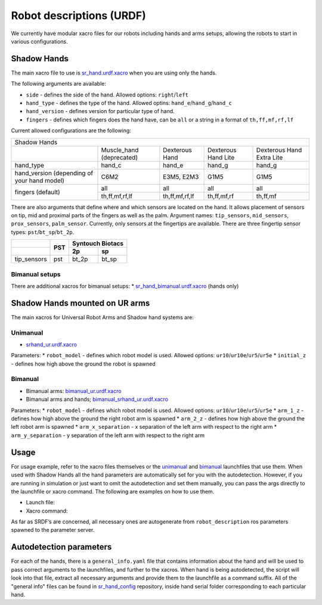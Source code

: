 Robot descriptions (URDF)
==========================

We currently have modular xacro files for our robots including hands and arms setups, allowing the robots to start in various configurations.

Shadow Hands
--------------

The main xacro file to use is `sr_hand.urdf.xacro <https://github.com/shadow-robot/sr_common/blob/F_new_xacros_ready/sr_description/robots/sr_hand.urdf.xacro>`_ when you are using only the hands.

The following arguments are available:

* ``side`` - defines the side of the hand. Allowed options: ``right``/``left``
* ``hand_type`` - defines the type of the hand. Allowed optins: ``hand_e``/``hand_g``/``hand_c``
* ``hand_version`` - defines version for particular type of hand.
* ``fingers`` - defines which fingers does the hand have, can be ``all`` or a string in a format of ``th,ff,mf,rf,lf`` 

Current allowed configurations are the following:

+-------------------------------------------------------------------------------------------------------------------------------------------+
| Shadow Hands                                                                                                                              |
+---------------------------------------------+--------------------------+----------------+---------------------+---------------------------+
|                                             | Muscle_hand (deprecated) | Dexterous Hand | Dexterous Hand Lite | Dexterous Hand Extra Lite |
+---------------------------------------------+--------------------------+----------------+---------------------+---------------------------+
| hand_type                                   | hand_c                   | hand_e         | hand_g              | hand_g                    |
+---------------------------------------------+--------------------------+----------------+---------------------+---------------------------+
| hand_version (depending of your hand model) | C6M2                     | E3M5, E2M3     | G1M5                | G1M5                      |
+---------------------------------------------+--------------------------+----------------+---------------------+---------------------------+
| fingers (default)                           | all                      | all            | all                 | all                       |
|                                             +--------------------------+----------------+---------------------+---------------------------+
|                                             | th,ff,mf,rf,lf           | th,ff,mf,rf,lf | th,ff,mf,rf         | th,ff,mf                  |
+---------------------------------------------+--------------------------+----------------+---------------------+---------------------------+

There are also arguments that define where and which sensors are located on the hand. It allows placement of sensors on tip, mid and proximal parts of the fingers as well as the palm. Argument names: ``tip_sensors``, ``mid_sensors``, ``prox_sensors``, ``palm_sensor``. Currently, only sensors at the fingertips are available. There are three fingertip sensor types: ``pst``/``bt_sp``/``bt_2p``.

+-------------+-----+------------------+
|             | PST | Syntouch Biotacs |
+-------------+     +---------+--------+
|             |     | 2p      | sp     |
+=============+=====+=========+========+
| tip_sensors | pst | bt_2p   | bt_sp  |
+-------------+-----+---------+--------+

Bimanual setups
~~~~~~~~~~~~~~~~

There are additional xacros for bimanual setups: 
* `sr_hand_bimanual.urdf.xacro <https://github.com/shadow-robot/sr_common/blob/F_new_xacros_ready/sr_description/robots/sr_hand_bimanual.urdf.xacro>`_ (hands only)

Shadow Hands mounted on UR arms
--------------------------------
The main xacros for Universal Robot Arms and Shadow hand systems are: 

Unimanual
~~~~~~~~~~

* `srhand_ur.urdf.xacro <https://github.com/shadow-robot/sr_interface/blob/F_new_xacros_ready/sr_multi_description/urdf/srhand_ur.urdf.xacro>`_ 

Parameters:
* ``robot_model`` - defines which robot model is used. Allowed options: ``ur10``/``ur10e``/``ur5``/``ur5e``
* ``initial_z`` - defines how high above the ground the robot is spawned

Bimanual
~~~~~~~~~

* Bimanual arms: `bimanual_ur.urdf.xacro <https://github.com/shadow-robot/sr_interface/blob/F_new_xacros_ready/sr_multi_description/urdf/bimanual_ur.urdf.xacro>`_
* Bimanual arms and hands; `bimanual_srhand_ur.urdf.xacro <https://github.com/shadow-robot/sr_interface/blob/F_new_xacros_ready/sr_multi_description/urdf/bimanual_srhand_ur.urdf.xacro>`_
  
Parameters:
* ``robot_model`` - defines which robot model is used. Allowed options: ``ur10``/``ur10e``/``ur5``/``ur5e``
* ``arm_1_z`` - defines how high above the ground the right robot arm is spawned
* ``arm_2_z`` - defines how high above the ground the left robot arm is spawned
* ``arm_x_separation`` - x separation of the left arm with respect to the right arm
* ``arm_y_separation`` - y separation of the left arm with respect to the right arm


Usage
---------------------------------

For usage example, refer to the xacro files themselves or the `unimanual <https://github.com/shadow-robot/sr_interface/blob/F_new_xacros_ready/sr_robot_launch/launch/load_robot_description.launch>`_ and `bimanual <https://github.com/shadow-robot/sr_interface/blob/F_new_xacros_ready/sr_robot_launch/launch/load_robot_description_bimanual.launch>`_ launchfiles that use them.
When used with Shadow Hands all the hand parameters are automatically set for you with the autodetection. However, if you are running in simulation or just want to omit the autodetection and set them manually, you can pass the args directly to the launchfile or xacro command. The following are examples on how to use them.

* Launch file:

  .. prompt:: bash $

     roslaunch sr_robot_launch srhand.launch side:=right hand_type:=hand_g hand_version:=G1M5 fingers:=th,ff,mf,rf,lf tip_sensors:=ff=bt_2p,lf=bt_sp,mf=pst,rf=pst,th=bt_sp mid_sensors:=none prox_sensors:=none palm_sensor:=none sim:=true

* Xacro command:

  .. prompt:: bash $

     xacro <xacro file> side:=right hand_type:=hand_g hand_version:=G1M5 fingers:=th,ff,mf,rf,lf tip_sensors:=ff=bt_2p,lf=bt_sp,mf=pst,rf=pst,th=bt_sp mid_sensors:=none prox_sensors:=none palm_sensor:=none

As far as SRDF’s are concerned, all necessary ones are autogenerate from ``robot_description`` ros parameters spawned to the parameter server.

Autodetection parameters
--------------------------

For each of the hands, there is a ``general_info.yaml`` file that contains information about the hand and will be used to pass correct arguments to the launchfiles, and further to the xacros. When hand is being autodetected, the script will look into that file, extract all necessary arguments and provide them to the launchfile as a command suffix. All of the "general info" files can be found in `sr_hand_config <https://github.com/shadow-robot/sr_hand_config>`_ repository, inside hand serial folder corresponding to each particular hand.
